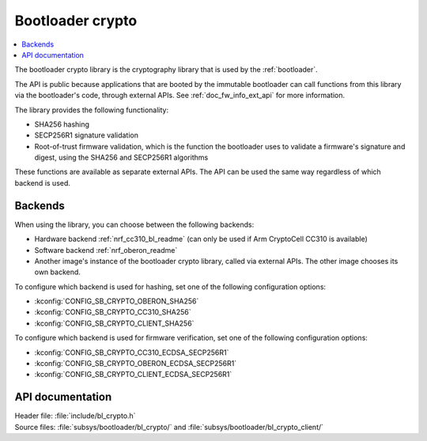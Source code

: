 .. _doc_bl_crypto:

Bootloader crypto
#################

.. contents::
   :local:
   :depth: 2

The bootloader crypto library is the cryptography library that is used by the :ref:`bootloader`.

The API is public because applications that are booted by the immutable bootloader can call functions from this library via the bootloader's code, through external APIs.
See :ref:`doc_fw_info_ext_api` for more information.

The library provides the following functionality:

* SHA256 hashing
* SECP256R1 signature validation
* Root-of-trust firmware validation, which is the function the bootloader uses to validate a firmware's signature and digest, using the SHA256 and SECP256R1 algorithms

These functions are available as separate external APIs.
The API can be used the same way regardless of which backend is used.

Backends
********

When using the library, you can choose between the following backends:

* Hardware backend :ref:`nrf_cc310_bl_readme` (can only be used if Arm CryptoCell CC310 is available)
* Software backend :ref:`nrf_oberon_readme`
* Another image's instance of the bootloader crypto library, called via external APIs.
  The other image chooses its own backend.

To configure which backend is used for hashing, set one of the following configuration options:

* :kconfig:`CONFIG_SB_CRYPTO_OBERON_SHA256`
* :kconfig:`CONFIG_SB_CRYPTO_CC310_SHA256`
* :kconfig:`CONFIG_SB_CRYPTO_CLIENT_SHA256`

To configure which backend is used for firmware verification, set one of the following configuration options:

* :kconfig:`CONFIG_SB_CRYPTO_CC310_ECDSA_SECP256R1`
* :kconfig:`CONFIG_SB_CRYPTO_OBERON_ECDSA_SECP256R1`
* :kconfig:`CONFIG_SB_CRYPTO_CLIENT_ECDSA_SECP256R1`



API documentation
*****************

| Header file: :file:`include/bl_crypto.h`
| Source files: :file:`subsys/bootloader/bl_crypto/` and :file:`subsys/bootloader/bl_crypto_client/`

.. doxygengroup:: bl_crypto
   :project: nrf
   :members:
